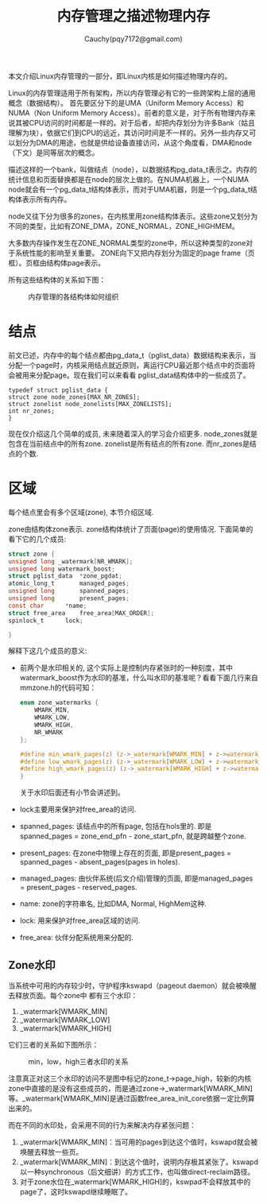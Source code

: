 #+TITLE: 内存管理之描述物理内存
#+AUTHOR: Cauchy(pqy7172@gmail.com)
#+OPTIONS: ^:nil
#+EMAIL: pqy7172@gmail.com
#+HTML_HEAD: <link rel="stylesheet" href="../../org-manual.css" type="text/css">

本文介绍Linux内存管理的一部分，即Linux内核是如何描述物理内存的。

Linux的内存管理适用于所有架构，所以内存管理必有它的一些跨架构上层的通用概念（数据结构）。
首先要区分下的是UMA（Uniform Memory Access）和NUMA（Non Uniform Memory Access）。前者的意义是，对于所有物理内存来说其被CPU访问的时间都是一样的。对于后者，却把内存划分为许多Bank（姑且理解为块），依据它们到CPU的远近，其访问时间是不一样的。另外一些内存又可以划分为DMA的用途，也就是供给设备直接访问，从这个角度看，DMA和node（下文）是同等层次的概念。

描述这样的一个bank，叫做结点（node），以数据结构pg_data_t表示之。内存的统计信息和页面替换都是在node的层次上做的。在NUMA机器上，一个NUMA node就会有一个pg_data_t结构体表示，而对于UMA机器，则是一个pg_data_t结构体表示所有内存。

node又往下分为很多的zones，在内核里用zone结构体表示。这些zone又划分为不同的类型，比如有ZONE_DMA，ZONE_NORMAL，ZONE_HIGHMEM。

大多数内存操作发生在ZONE_NORMAL类型的zone中，所以这种类型的zone对于系统性能的影响至关重要。
ZONE向下又把内存划分为固定的page frame（页框）。页框由结构体page表示。

所有这些结构体的关系如下图：
#+CAPTION: 内存管理的各结构体如何组织
#+ATTR_HTML: :align centering
#+ATTR_HTML: :width 50% :height 50%
[[./img/mem-struct-layout.png]]

* 结点
前文已述，内存中的每个结点都由pg_data_t（pglist_data）数据结构来表示，当分配一个page时，内核采用结点就近原则，离运行CPU最近那个结点中的页面将会被用来分配page。现在我们可以来看看
pglist_data结构体中的一些成员了。
#+begin_src C++ :includes <stdio.h>
typedef struct pglist_data {
struct zone node_zones[MAX_NR_ZONES];
struct zonelist node_zonelists[MAX_ZONELISTS];
int nr_zones;
}
#+end_src

现在仅介绍这几个简单的成员, 未来随着深入的学习会介绍更多. node_zones就是包含在当前结点中的所有zone. zonelist是所有结点的所有zone. 而nr_zones是结点的个数.

* 区域
每个结点里会有多个区域(zone), 本节介绍区域.

zone由结构体zone表示. zone结构体统计了页面(page)的使用情况. 下面简单的看下它的几个成员:
#+begin_src C :includes <stdio.h>
struct zone {
unsigned long _watermark[NR_WMARK];
unsigned long watermark_boost;
struct pglist_data	*zone_pgdat;
atomic_long_t		managed_pages;
unsigned long		spanned_pages;
unsigned long		present_pages;
const char		*name;
struct free_area	free_area[MAX_ORDER];
spinlock_t		lock;

}
#+end_src
解释下这几个成员的意义:
- 前两个是水印相关的, 这个实际上是控制内存紧张时的一种刻度，其中watermark_boost作为水印的基准，什么叫水印的基准呢？看看下面几行来自mmzone.h的代码可知：
  #+begin_src C :includes <stdio.h>
enum zone_watermarks {
	WMARK_MIN,
	WMARK_LOW,
	WMARK_HIGH,
	NR_WMARK
};

#define min_wmark_pages(z) (z->_watermark[WMARK_MIN] + z->watermark_boost)
#define low_wmark_pages(z) (z->_watermark[WMARK_LOW] + z->watermark_boost)
#define high_wmark_pages(z) (z->_watermark[WMARK_HIGH] + z->watermark_boost)
}
#+end_src
 关于水印后面还有小节会讲述到。
- lock主要用来保护对free_area的访问.
- spanned_pages: 该结点中的所有page, 包括在hols里的. 即是spanned_pages = zone_end_pfn - zone_start_pfn, 就是跨越整个zone.
- present_pages: 在zone中物理上存在的页面, 即是present_pages = spanned_pages - absent_pages(pages in holes). 
- managed_pages: 由伙伴系统(后文介绍)管理的页面, 即是managed_pages = present_pages - reserved_pages.
- name: zone的字符串名, 比如DMA, Normal, HighMem这种.
- lock: 用来保护对free_area区域的访问.
- free_area: 伙伴分配系统用来分配的.

** Zone水印
当系统中可用的内存较少时，守护程序kswapd（pageout daemon）就会被唤醒去释放页面。每个zone中
都有三个水印：
1) _watermark[WMARK_MIN]
2) _watermark[WMARK_LOW]
3) _watermark[WMARK_HIGH]

它们三者的关系如下图所示：
#+CAPTION: min，low，high三者水印的关系
#+ATTR_HTML: :align centering
#+ATTR_HTML: :width 40% :height 40%
[[./img/watermark_relationship.png]]

注意真正对这三个水印的访问不是图中标记的zone_t->page_high，较新的内核zone中直接的是没有这些成员的，而是通过zone->_watermark[WMARK_MIN]等。_watermark[WMARK_MIN]是通过函数free_area_init_core依据一定比例算出来的。

而在不同的水印处，会采用不同的行为来解决内存紧张问题：
1) _watermark[WMARK_MIN]：当可用的pages到达这个值时，kswapd就会被唤醒去释放一些页。
2) _watermark[WMARK_MIN]：到达这个值时，说明内存极其紧张了。kswapd以一种synchronous（后文细讲）的方式工作，也叫做direct-reclaim路径。
3) 对于zone水位在_watermark[WMARK_HIGH]的，kswpad不会释放其中的page了，这时kswapd继续睡眠了。
